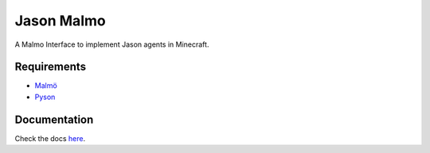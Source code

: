 Jason Malmo
===========
.. image:: https://readthedocs.org/projects/jason-malmo/badge/?version=latest
    :target: http://jason-malmo.readthedocs.io/en/latest/?badge=latest
    :alt: Documentation Status

.. image:: https://img.shields.io/github/license/mashape/apistatus.svg
    :alt: license

A Malmo Interface to implement Jason agents in Minecraft.

Requirements
************
- `Malmö <https://github.com/Microsoft/malmo>`_
- `Pyson <https://github.com/niklasf/pyson>`_


Documentation
*************
Check the docs `here <http://jason-malmo.readthedocs.io>`_.